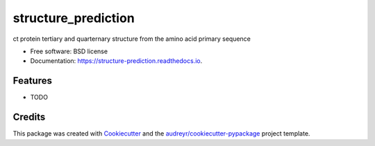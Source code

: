 ====================
structure_prediction
====================


.. image:: https://img.shields.io/pypi/v/structure_prediction.svg
        :target: https://pypi.python.org/pypi/structure_prediction

.. image:: https://img.shields.io/travis/simonholmes001/structure_prediction.svg
        :target: https://travis-ci.com/simonholmes001/structure_prediction

.. image:: https://readthedocs.org/projects/structure-prediction/badge/?version=latest
        :target: https://structure-prediction.readthedocs.io/en/latest/?badge=latest
        :alt: Documentation Status


.. image:: https://pyup.io/repos/github/simonholmes001/structure_prediction/shield.svg
     :target: https://pyup.io/repos/github/simonholmes001/structure_prediction/
     :alt: Updates



ct protein tertiary and quarternary structure from the amino acid primary sequence


* Free software: BSD license
* Documentation: https://structure-prediction.readthedocs.io.


Features
--------

* TODO

Credits
-------

This package was created with Cookiecutter_ and the `audreyr/cookiecutter-pypackage`_ project template.

.. _Cookiecutter: https://github.com/audreyr/cookiecutter
.. _`audreyr/cookiecutter-pypackage`: https://github.com/audreyr/cookiecutter-pypackage

